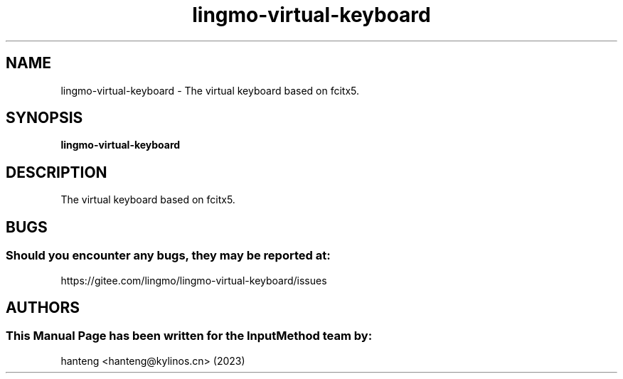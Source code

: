 .\" Man Page for lingmo-virtual-keyboard
.TH lingmo-virtual-keyboard 1 "26 July 2023"
.SH "NAME"
lingmo-virtual-keyboard \- The virtual keyboard based on fcitx5.
.SH "SYNOPSIS"
.B lingmo-virtual-keyboard
.SH "DESCRIPTION"
The virtual keyboard based on fcitx5.
.SH "BUGS"
.SS Should you encounter any bugs, they may be reported at:
https://gitee.com/lingmo/lingmo-virtual-keyboard/issues
.SH "AUTHORS"
.SS This Manual Page has been written for the InputMethod team by:
hanteng <hanteng@kylinos.cn> (2023)